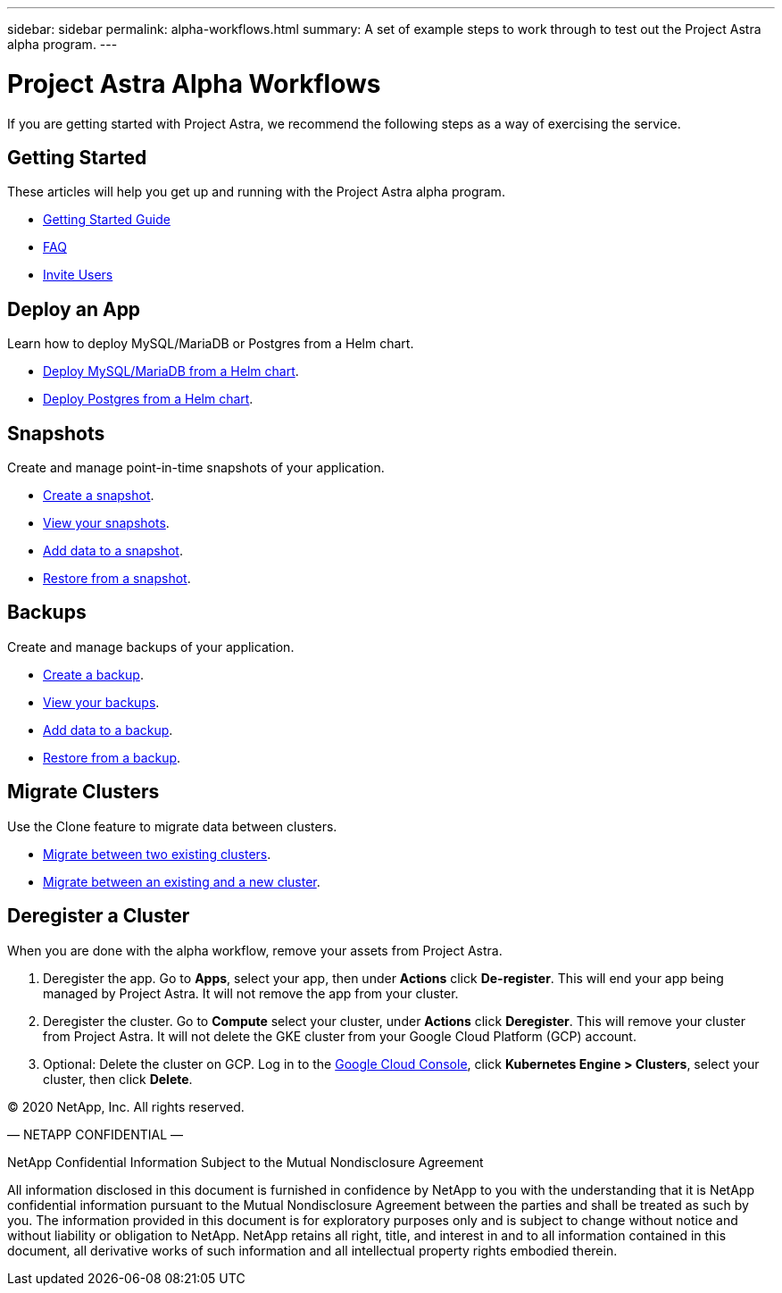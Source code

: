 ---
sidebar: sidebar
permalink: alpha-workflows.html
summary: A set of example steps to work through to test out the Project Astra alpha program.
---

= Project Astra Alpha Workflows

If you are getting started with Project Astra, we recommend the following steps as a way of exercising the service.

== Getting Started

These articles will help you get up and running with the Project Astra alpha program.

* link:getting-started.html[Getting Started Guide]
* link:faq.html[FAQ]
* link:invite-users.html[Invite Users]

== Deploy an App

Learn how to deploy MySQL/MariaDB or Postgres from a Helm chart.

* link:deploy-mysql-mariadb-from-helm-chart.html[Deploy MySQL/MariaDB from a Helm chart].
* link:deploy-postgres-from-helm-chart.html[Deploy Postgres from a Helm chart].

== Snapshots

Create and manage point-in-time snapshots of your application.

* link:snapshot-create.html[Create a snapshot].
* link:snapshot-view.html[View your snapshots].
* link:snapshot-add-data.html[Add data to a snapshot].
* link:snapshot-restore.html[Restore from a snapshot].

== Backups

Create and manage backups of your application.

* link:backup-create.html[Create a backup].
* link:backup-view.html[View your backups].
* link:backup-add-data.html[Add data to a backup].
* link:backup-restore.html[Restore from a backup].

== Migrate Clusters

Use the Clone feature to migrate data between clusters.

* link:migrate-between-two-existing.html[Migrate between two existing clusters].
* link:migrate-between-existing-and-new.html[Migrate between an existing and a new cluster].

== Deregister a Cluster

When you are done with the alpha workflow, remove your assets from Project Astra.

1. Deregister the app. Go to **Apps**, select your app, then under **Actions** click **De-register**. This will end your app being managed by Project Astra. It will not remove the app from your cluster.

2. Deregister the cluster. Go to **Compute** select your cluster, under **Actions** click **Deregister**. This will remove your cluster from Project Astra. It will not delete the GKE cluster from your Google Cloud Platform (GCP) account.

3. Optional: Delete the cluster on GCP. Log in to the https://console.cloud.google.com/[Google Cloud Console], click **Kubernetes Engine > Clusters**, select your cluster, then click **Delete**. 

(C) 2020 NetApp, Inc. All rights reserved.

— NETAPP CONFIDENTIAL —

NetApp Confidential Information Subject to the Mutual Nondisclosure Agreement

All information disclosed in this document is furnished in confidence by NetApp to you with the understanding that it is NetApp confidential information pursuant to the Mutual Nondisclosure Agreement between the parties and shall be treated as such by you. The information provided in this document is for exploratory purposes only and is subject to change without notice and without liability or obligation to NetApp. NetApp retains all right, title, and interest in and to all information contained in this document, all derivative works of such information and all intellectual property rights embodied therein.
